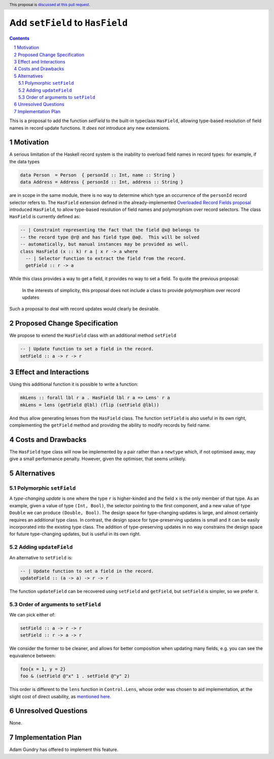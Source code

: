 Add ``setField`` to ``HasField``
================================

.. proposal-number:: Leave blank. This will be filled in when the proposal is
                     accepted.
.. trac-ticket:: Leave blank. This will eventually be filled with the Trac
                 ticket number which will track the progress of the
                 implementation of the feature.
.. implemented:: Leave blank. This will be filled in with the first GHC version which
                 implements the described feature.
.. highlight:: haskell
.. header:: This proposal is `discussed at this pull request <https://github.com/ghc-proposals/ghc-proposals/pull/158>`_.
.. sectnum::
.. contents::

This is a proposal to add the function `setField` to the built-in typeclass
``HasField``, allowing type-based resolution of field names in record update functions.
It *does not* introduce any new extensions.

Motivation
----------

A serious limitation of the Haskell record system is the inability to
overload field names in record types: for example, if the data types

.. code-block:: haskell

  data Person  = Person  { personId :: Int, name :: String }
  data Address = Address { personId :: Int, address :: String }

are in scope in the same module, there is no way to determine which
type an occurrence of the ``personId`` record selector refers to.
The ``HasField`` extension defined in the already-implemented
`Overloaded Record Fields proposal <https://github.com/ghc-proposals/ghc-proposals/blob/master/proposals/0002-overloaded-record-fields.rst>`_
introduced ``HasField``, to allow type-based resolution of field names and
polymorphism over record selectors. The class ``HasField`` is currently defined as:

.. code-block:: haskell

  -- | Constraint representing the fact that the field @x@ belongs to
  -- the record type @r@ and has field type @a@.  This will be solved
  -- automatically, but manual instances may be provided as well.
  class HasField (x :: k) r a | x r -> a where
    -- | Selector function to extract the field from the record.
    getField :: r -> a

While this class provides a way to get a field, it provides no way to set a field.
To quote the previous proposal:

  In the interests of simplicity, this proposal does not include a class
  to provide polymorphism over record updates

Such a proposal to deal with record updates would clearly be desirable.

Proposed Change Specification
-----------------------------

We propose to extend the ``HasField`` class with an additional method ``setField``

.. code-block:: haskell

  -- | Update function to set a field in the record.
  setField :: a -> r -> r

Effect and Interactions
-----------------------

Using this additional function it is possible to write a function:

.. code-block:: haskell

  mkLens :: forall lbl r a . HasField lbl r a => Lens' r a
  mkLens = lens (getField @lbl) (flip (setField @lbl))

And thus allow generating lenses from the ``HasField`` class. The function
``setField`` is also useful in its own right, complementing the ``getField``
method and providing the ability to modify records by field name.

Costs and Drawbacks
-------------------

The ``HasField`` type class will now be implemented by a pair rather than a ``newtype`` which,
if not optimised away, may give a small performance penalty. However, given the optimiser, that
seems unlikely.

Alternatives
------------

Polymorphic ``setField``
~~~~~~~~~~~~~~~~~~~~~~~~

A *type-changing update* is one where the type ``r`` is higher-kinded and the field
``x`` is the only member of that type. As an example, given a value of type ``(Int, Bool)``,
the selector pointing to the first component, and a new value of type ``Double`` we can
produce ``(Double, Bool)``. The design space for type-changing updates is large, and almost
certainly requires an additional type class. In contrast, the design space for type-preserving
updates is small and it can be easily incorporated into the existing type class. The addition
of type-preserving updates in no way constrains the design space for future type-changing
updates, but is useful in its own right.

Adding ``updateField``
~~~~~~~~~~~~~~~~~~~~~~

An alternative to ``setField`` is:

.. code-block:: haskell

  -- | Update function to set a field in the record.
  updateField :: (a -> a) -> r -> r

The function ``updateField`` can be recovered using ``setField`` and ``getField``, but
``setField`` is simpler, so we prefer it.

Order of arguments to ``setField``
~~~~~~~~~~~~~~~~~~~~~~~~~~~~~~~~~~

We can pick either of:

.. code-block:: haskell

  setField :: a -> r -> r
  setField :: r -> a -> r

We consider the former to be cleaner, and allows for better composition when updating many fields,
e.g. you can see the equivalence between:

.. code-block:: haskell

  foo{x = 1, y = 2}
  foo & (setField @"x" 1 . setField @"y" 2)

This order is different to the ``lens`` function in ``Control.Lens``, whose order was chosen to
aid implementation, at the slight cost of direct usability, as
`mentioned here <https://www.reddit.com/r/haskell/comments/91wtze/signature_of_lens_combinator/e31d8gy/>`_.

Unresolved Questions
--------------------

None.

Implementation Plan
-------------------

Adam Gundry has offered to implement this feature.
